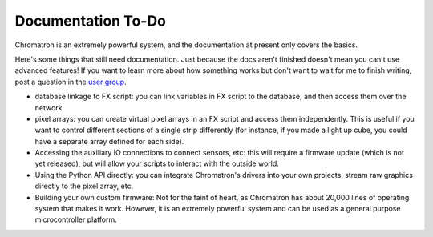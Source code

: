Documentation To-Do
===================

Chromatron is an extremely powerful system, and the documentation at present only covers the basics.

Here's some things that still need documentation.  Just because the docs aren't finished doesn't mean you can't use advanced features!  If you want to learn more about how something works but don't want to wait for me to finish writing, post a question in the `user group <https://groups.google.com/forum/#!forum/chromatron>`_.


- database linkage to FX script: you can link variables in FX script to the database, and then access them over the network.

- pixel arrays: you can create virtual pixel arrays in an FX script and access them independently.  This is useful if you want to control different sections of a single strip differently (for instance, if you made a light up cube, you could have a separate array defined for each side).

- Accessing the auxiliary IO connections to connect sensors, etc: this will require a firmware update (which is not yet released), but will allow your scripts to interact with the outside world.

- Using the Python API directly: you can integrate Chromatron's drivers into your own projects, stream raw graphics directly to the pixel array, etc.

- Building your own custom firmware: Not for the faint of heart, as Chromatron has about 20,000 lines of operating system that makes it work.  However, it is an extremely powerful system and can be used as a general purpose microcontroller platform.
